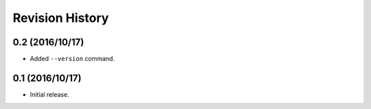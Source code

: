 Revision History
================

0.2 (2016/10/17)
----------------

-  Added ``--version`` command.

0.1 (2016/10/17)
----------------

-  Initial release.
